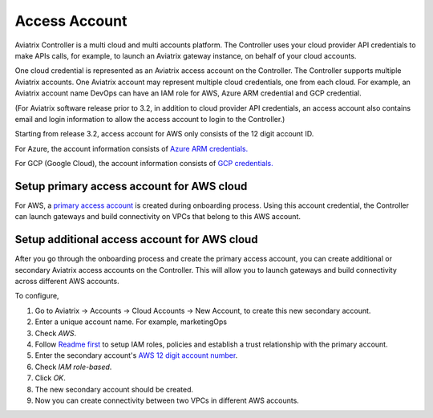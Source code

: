 .. meta::
  :description: Explain what Aviatrix account is
  :keywords: account, aviatrix, AWS IAM role, Azure API credentials, Google credentials 


=================================
Access Account
=================================

Aviatrix Controller is a multi cloud and multi accounts platform. The Controller uses your cloud provider API credentials to 
make APIs calls, for example, to launch an Aviatrix gateway instance, on behalf of your cloud accounts. 

One cloud credential is represented as an Aviatrix access account on the Controller. The Controller supports 
multiple Aviatrix accounts. One Aviatrix account may represent multiple cloud credentials, one from
each cloud. For example, an Aviatrix account name DevOps can have an IAM role for AWS, Azure ARM credential and GCP credential.

(For Aviatrix software release prior to 3.2, in addition to cloud provider API credentials, an access account also contains email and login information to allow the access account to login to the Controller.) 

Starting from release 3.2, access account for AWS only consists of the 12 digit account ID. 

For Azure, the account information consists of `Azure ARM credentials. <http://docs.aviatrix.com/HowTos/Aviatrix_Account_Azure.html>`_

For GCP (Google Cloud), the account information consists of `GCP credentials. <http://docs.aviatrix.com/HowTos/CreateGCloudAccount.html>`_

Setup primary access account for AWS cloud
----------------------------------------------------

For AWS, a `primary access account <http://docs.aviatrix.com/HowTos/onboarding_faq.html#what-is-the-aviatrix-primary-access-account>`_ is created during onboarding process. Using this account credential, 
the Controller can launch gateways and build connectivity on VPCs that belong to this AWS account. 

Setup additional access account for AWS cloud
------------------------------------------------------

After you go through the onboarding process and create the primary access account, 
you can create additional or secondary Aviatrix access accounts on the Controller. This will allow you 
to launch gateways and build connectivity across different AWS accounts.  

To configure, 

1. Go to Aviatrix -> Accounts -> Cloud Accounts -> New Account, to create this new secondary account.
#. Enter a unique account name. For example, marketingOps
#. Check `AWS`.
#. Follow `Readme first <http://docs.aviatrix.com/HowTos/HowTo_IAM_role.html>`_ to setup IAM roles, policies and establish a trust relationship with the primary account. 
#. Enter the secondary account's `AWS 12 digit account number <https://docs.aws.amazon.com/IAM/latest/UserGuide/console_account-alias.html>`_.
#. Check `IAM role-based`.
#. Click `OK`.
#. The new secondary account should be created.
#. Now you can create connectivity between two VPCs in different AWS accounts.

.. |image0| image:: uservpn_media/AviatrixCloudVPN.png
   :width: 5.55625in
   :height: 3.26548in


.. disqus::
